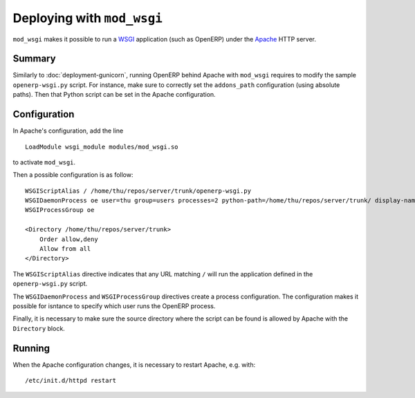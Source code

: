 .. _using-mod-wsgi:

Deploying with ``mod_wsgi``
===========================

``mod_wsgi`` makes it possible to run a WSGI_ application (such as OpenERP)
under the Apache_ HTTP server.

.. _WSGI: http://en.wikipedia.org/wiki/Web_Server_Gateway_Interface
.. _Apache: https://httpd.apache.org/

Summary
-------

Similarly to :doc:`deployment-gunicorn`, running OpenERP behind Apache with
``mod_wsgi`` requires to modify the sample ``openerp-wsgi.py`` script.
For instance, make sure to correctly set the ``addons_path`` configuration
(using absolute paths). Then that Python script can be set in the Apache
configuration.

Configuration
-------------

In Apache's configuration, add the line

::

  LoadModule wsgi_module modules/mod_wsgi.so

to activate ``mod_wsgi``.

Then a possible configuration is as follow::

  WSGIScriptAlias / /home/thu/repos/server/trunk/openerp-wsgi.py
  WSGIDaemonProcess oe user=thu group=users processes=2 python-path=/home/thu/repos/server/trunk/ display-name=apache-openerp
  WSGIProcessGroup oe

  <Directory /home/thu/repos/server/trunk>
      Order allow,deny
      Allow from all
  </Directory>

The ``WSGIScriptAlias`` directive indicates that any URL matching ``/`` will
run the application defined in the ``openerp-wsgi.py`` script.

The ``WSGIDaemonProcess`` and ``WSGIProcessGroup`` directives create a process
configuration. The configuration makes it possible for isntance to specify
which user runs the OpenERP process.

Finally, it is necessary to make sure the source directory where the script can
be found is allowed by Apache with the ``Directory`` block.

Running
-------

When the Apache configuration changes, it is necessary to restart Apache, e.g. with::

  /etc/init.d/httpd restart
